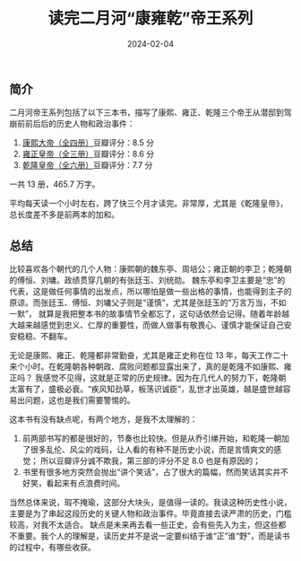 #+TITLE: 读完二月河“康雍乾”帝王系列
#+DATE: 2024-02-04

** 简介

二月河帝王系列包括了以下三本书，描写了康熙、雍正、乾隆三个帝王从潜邸到驾崩前前后后的历史人物和政治事件：

1. [[https://book.douban.com/subject/4162705/][康熙大帝（全四册）]]豆瓣评分：8.5 分
2. [[https://book.douban.com/subject/4162706/][雍正皇帝（全三册）]]豆瓣评分：8.6 分
3. [[https://book.douban.com/subject/1095889/][乾隆皇帝（全六册）]]豆瓣评分：7.7 分

一共 13 册，465.7 万字。

[[./imgs/20240204.jpg]]

平均每天读一个小时左右，跨了快三个月才读完。非常厚，尤其是《乾隆皇帝》，总长度差不多是前两本的加和。

** 总结

比较喜欢各个朝代的几个人物：康熙朝的魏东亭、周培公；雍正朝的李卫；乾隆朝的傅恒、刘墉。政绩贯穿几朝的有张廷玉、刘统勋。
魏东亭和李卫主要是“忠”的代表，这是做任何事情的出发点，所以哪怕是做一些出格的事情，也能得到主子的原谅。而张廷玉、傅恒、刘墉父子则是“谨慎”，尤其是张廷玉的“万言万当，不如一默”，
就算是我把整本书的故事情节全都忘了，这句话依然会记得。随着年龄越大越来越感觉到忠义、仁厚的重要性，而做人做事有敬畏心、谨慎才能保证自己安安稳稳、不翻车。

无论是康熙、雍正、乾隆都非常勤奋，尤其是雍正史称在位 13 年，每天工作二十来个小时。在乾隆朝各种朝政、腐败问题都显露出来了，真的是乾隆不如康熙、雍正吗？
我感觉不见得，这就是正常的历史规律。因为在几代人的努力下，乾隆朝太富有了，盛极必衰。“疾风知劲草，板荡识诚臣”，乱世才出英雄，越是盛世越容易出问题，这也是我们需要警惕的。

这本书有没有缺点呢，有两个地方，是我不太理解的：

1. 前两部书写的都是很好的，节奏也比较快。但是从乔引绨开始，和乾隆一朝加了很多乱伦、风尘的戏码，让人看的有种不是历史小说，而是言情爽文的感觉；
   所以豆瓣评分诚不欺我，第三部的评分不足 8.0 也是有原因的；
2. 书里有很多地方突然会抛出“讲个笑话”，占了很大的篇幅，然而笑话其实并不好笑，看起来有点浪费时间。

当然总体来说，瑕不掩瑜，这部分大块头，是值得一读的。我读这种历史性小说，主要是为了串起这段历史的关键人物和政治事件。毕竟直接去读严肃的历史，门槛较高，对我不太适合。
缺点是未来再去看一些正史，会有些先入为主，但这些都不重要。我个人的理解是，读历史并不是说一定要纠结于谁“正”谁“野”，而是读书的过程中，有哪些收获。
